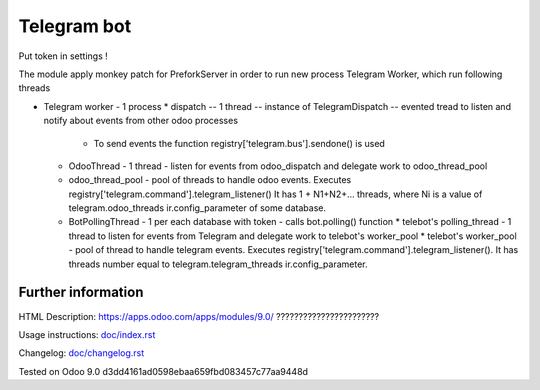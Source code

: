 ============
Telegram bot
============

Put token in settings !

The module apply monkey patch for PreforkServer in order to run new process Telegram Worker, which run following threads

* Telegram worker - 1 process
  * dispatch -- 1 thread -- instance of TelegramDispatch -- evented tread to listen and notify about events from other odoo processes
    * To send events the function registry['telegram.bus'].sendone() is used
  * OdooThread - 1 thread - listen for events from odoo_dispatch and delegate work to odoo_thread_pool
  * odoo_thread_pool - pool of threads to handle odoo events.  Executes registry['telegram.command'].telegram_listener() It has 1 + N1+N2+... threads, where Ni is a value of telegram.odoo_threads ir.config_parameter of some database.

  * BotPollingThread - 1 per each database with token - calls bot.polling() function
    * telebot's polling_thread - 1 thread to listen for events from Telegram and delegate work to  telebot's worker_pool
    * telebot's worker_pool -  pool of thread to handle telegram events. Executes registry['telegram.command'].telegram_listener(). It has threads number equal to telegram.telegram_threads ir.config_parameter.

Further information
-------------------

HTML Description: https://apps.odoo.com/apps/modules/9.0/ ???????????????????????

Usage instructions: `<doc/index.rst>`_

Changelog: `<doc/changelog.rst>`_

Tested on Odoo 9.0 d3dd4161ad0598ebaa659fbd083457c77aa9448d
